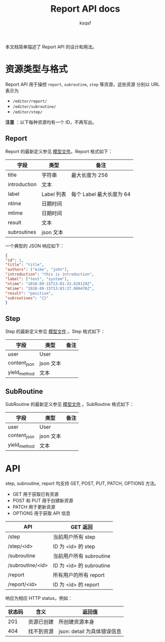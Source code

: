 #+TITLE: Report API docs
#+AUTHOR: ksqsf

本文档简单描述了 Report API 的设计和用法。

* 资源类型与格式

  Report API 用于操控 =report=, =subroutine=, =step= 等资源，这些资源
  分别以 URL 表示为
  + =/editor/report/=
  + =/editor/subroutine/=
  + =/editor/step/=


  *注意* ：以下每种资源均有一个 ID，不再写出。


** Report

   Report 的最新定义参见 [[file:../biohub/report/models.py][模型文件]]。Report 格式如下：

   | 字段         | 类型       | 备注                     |
   |--------------+------------+--------------------------|
   | title        | 字符串     | 最大长度为 256           |
   | introduction | 文本       |                          |
   | label        | Label 列表 | 每个 Label 最大长度为 64 |
   | ntime        | 日期时间   |                          |
   | mtime        | 日期时间   |                          |
   | result       | 文本       |                          |
   | subroutines  | json 文本  |                          |

   一个典型的 JSON 响应如下：

   #+BEGIN_SRC json
     {
	 "id": 1,
	 "title": "title",
	 "authors": ["mike", "john"],
	 "introduction": "this is introduction",
	 "label": ["test", "system"],
	 "ntime": "2018-09-15T13:01:33.628129Z",
	 "mtime": "2018-09-15T13:03:27.089470Z",
	 "result": "positive",
	 "subroutines": "{}"
     }
   #+END_SRC


** Step

   Step 的最新定义参见 [[file:../biohub/report/models.py][模型文件]] 。Step 格式如下：

   | 字段         | 类型      | 备注 |
   |--------------+-----------+------|
   | user         | User      |      |
   | content_json | json 文本 |      |
   | yield_method | 文本      |      |

** SubRoutine

   SubRoutine 的最新定义参见 [[file:../biohub/report/models.py][模型文件]] 。SubRoutine 格式如下：

   | 字段         | 类型      | 备注 |
   |--------------+-----------+------|
   | user         | User      |      |
   | content_json | json 文本 |      |
   | yield_method | 文本      |      |

* API

  step, subroutine, report 均支持 GET, POST, PUT, PATCH, OPTIONS 方法。
  + GET 用于获取已有资源
  + POST 和 PUT 用于创建新资源
  + PATCH 用于更新资源
  + OPTIONS 用于获取 API 信息

  | API              | GET 返回                 |
  |------------------+--------------------------|
  | /step            | 当前用户所有 step        |
  | /step/<id>       | ID 为 <id> 的 step       |
  | /subroutine      | 当前用户所有 subroutine  |
  | /subroutine/<id> | ID 为 <id> 的 subroutine |
  | /report          | 所有用户的所有 report    |
  | /report/<id>     | ID 为 <id> 的 report     |

  响应为相应 HTTP status，例如：

  | 状态码 | 含义       | 返回值                      |
  |--------+------------+-----------------------------|
  |    201 | 资源已创建 | 所创建资源本身              |
  |    404 | 找不到资源 | json: detail 为具体错误信息 |
